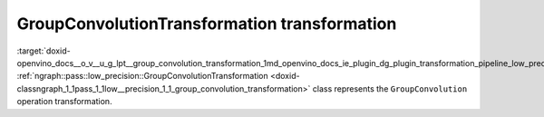 .. index:: pair: page; GroupConvolutionTransformation transformation
.. _doxid-openvino_docs__o_v__u_g_lpt__group_convolution_transformation:


GroupConvolutionTransformation transformation
=============================================

:target:`doxid-openvino_docs__o_v__u_g_lpt__group_convolution_transformation_1md_openvino_docs_ie_plugin_dg_plugin_transformation_pipeline_low_precision_transformations_transformations_step3_main_convolution_group_convolution` :ref:`ngraph::pass::low_precision::GroupConvolutionTransformation <doxid-classngraph_1_1pass_1_1low__precision_1_1_group_convolution_transformation>` class represents the ``GroupConvolution`` operation transformation.

